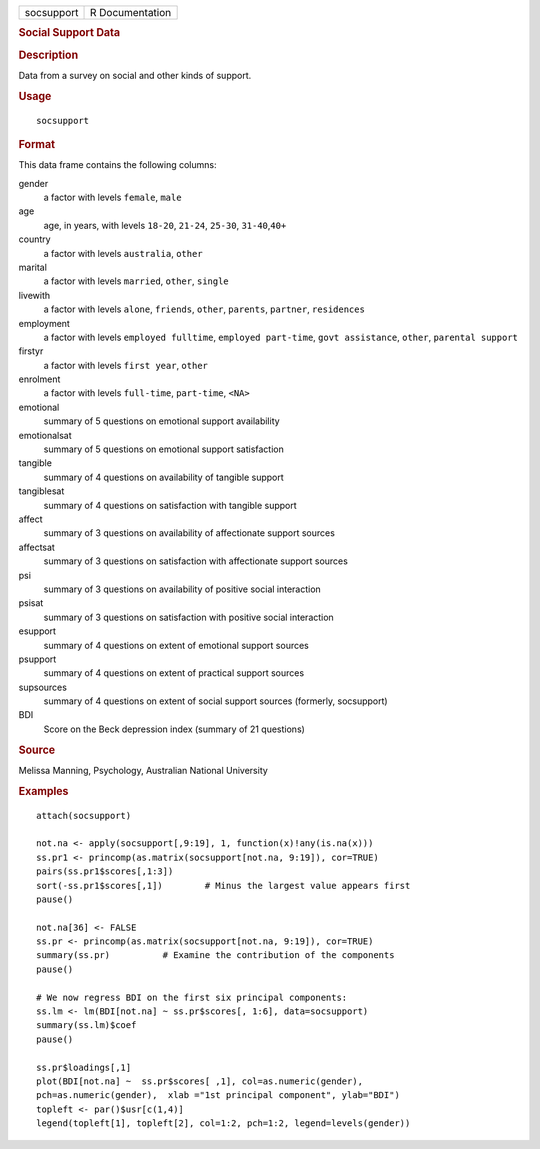 .. container::

   .. container::

      ========== ===============
      socsupport R Documentation
      ========== ===============

      .. rubric:: Social Support Data
         :name: social-support-data

      .. rubric:: Description
         :name: description

      Data from a survey on social and other kinds of support.

      .. rubric:: Usage
         :name: usage

      ::

         socsupport

      .. rubric:: Format
         :name: format

      This data frame contains the following columns:

      gender
         a factor with levels ``female``, ``male``

      age
         age, in years, with levels ``18-20``, ``21-24``, ``25-30``,
         ``31-40``,\ ``40+``

      country
         a factor with levels ``australia``, ``other``

      marital
         a factor with levels ``married``, ``other``, ``single``

      livewith
         a factor with levels ``alone``, ``friends``, ``other``,
         ``parents``, ``partner``, ``residences``

      employment
         a factor with levels ``employed fulltime``,
         ``employed part-time``, ``govt assistance``, ``other``,
         ``parental support``

      firstyr
         a factor with levels ``first year``, ``other``

      enrolment
         a factor with levels ``full-time``, ``part-time``, ``<NA>``

      emotional
         summary of 5 questions on emotional support availability

      emotionalsat
         summary of 5 questions on emotional support satisfaction

      tangible
         summary of 4 questions on availability of tangible support

      tangiblesat
         summary of 4 questions on satisfaction with tangible support

      affect
         summary of 3 questions on availability of affectionate support
         sources

      affectsat
         summary of 3 questions on satisfaction with affectionate
         support sources

      psi
         summary of 3 questions on availability of positive social
         interaction

      psisat
         summary of 3 questions on satisfaction with positive social
         interaction

      esupport
         summary of 4 questions on extent of emotional support sources

      psupport
         summary of 4 questions on extent of practical support sources

      supsources
         summary of 4 questions on extent of social support sources
         (formerly, socsupport)

      BDI
         Score on the Beck depression index (summary of 21 questions)

      .. rubric:: Source
         :name: source

      Melissa Manning, Psychology, Australian National University

      .. rubric:: Examples
         :name: examples

      ::

         attach(socsupport)

         not.na <- apply(socsupport[,9:19], 1, function(x)!any(is.na(x)))
         ss.pr1 <- princomp(as.matrix(socsupport[not.na, 9:19]), cor=TRUE)  
         pairs(ss.pr1$scores[,1:3])
         sort(-ss.pr1$scores[,1])        # Minus the largest value appears first
         pause()

         not.na[36] <- FALSE
         ss.pr <- princomp(as.matrix(socsupport[not.na, 9:19]), cor=TRUE)  
         summary(ss.pr)          # Examine the contribution of the components
         pause()

         # We now regress BDI on the first six principal components:
         ss.lm <- lm(BDI[not.na] ~ ss.pr$scores[, 1:6], data=socsupport)
         summary(ss.lm)$coef
         pause()

         ss.pr$loadings[,1]
         plot(BDI[not.na] ~  ss.pr$scores[ ,1], col=as.numeric(gender), 
         pch=as.numeric(gender),  xlab ="1st principal component", ylab="BDI")
         topleft <- par()$usr[c(1,4)]
         legend(topleft[1], topleft[2], col=1:2, pch=1:2, legend=levels(gender))
